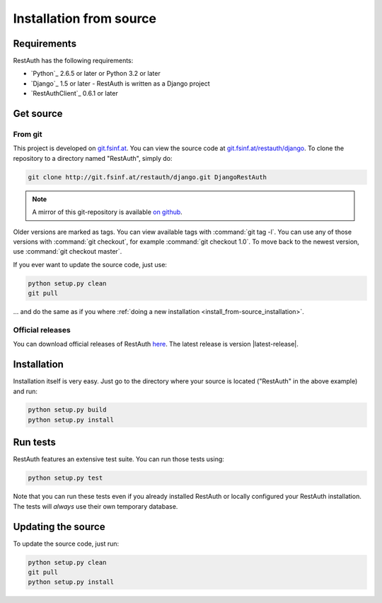 Installation from source
________________________

Requirements
------------

RestAuth has the following requirements:

* `Python`_ 2.6.5 or later or Python 3.2 or later
* `Django`_ 1.5 or later - RestAuth is written as a Django project
* `RestAuthClient`_ 0.6.1 or later

Get source
----------

From git
++++++++

This project is developed on `git.fsinf.at <https://git.fsinf.at/>`_. You can
view the source code at `git.fsinf.at/restauth/django
<https://git.fsinf.at/restauth/django>`_. To clone the repository to a directory
named "RestAuth", simply do:

.. code-block:: bash

   git clone http://git.fsinf.at/restauth/django.git DjangoRestAuth

.. NOTE:: A mirror of this git-repository is available
   `on github <https://github.com/matigit/django-restauth>`_.

Older versions are marked as tags. You can view available tags with
:command:`git tag -l`. You can use any of those versions with :command:`git
checkout`, for example :command:`git checkout 1.0`.  To move back to the newest
version, use :command:`git checkout master`.

If you ever want to update the source code, just use:

.. code-block:: bash

   python setup.py clean
   git pull

... and do the same as if you where
:ref:`doing a new installation <install_from-source_installation>`.

Official releases
+++++++++++++++++

You can download official releases of RestAuth `here
<https://server.restauth.net/download>`_. The latest release is version
|latest-release|.

.. _install_from-source_installation:

Installation
------------

Installation itself is very easy. Just go to the directory where your source is
located ("RestAuth" in the above example) and run:

.. code-block:: bash

   python setup.py build
   python setup.py install

Run tests
---------

RestAuth features an extensive test suite. You can run those tests using:

.. code-block:: bash

   python setup.py test

Note that you can run these tests even if you already installed RestAuth or
locally configured your RestAuth installation. The tests will *always* use their
own temporary database.

.. _source-update:

Updating the source
-------------------

To update the source code, just run:

.. code-block:: bash

   python setup.py clean
   git pull
   python setup.py install
